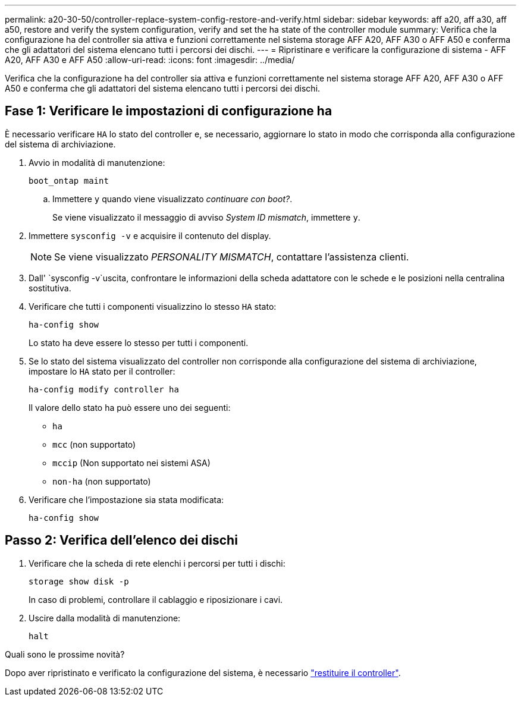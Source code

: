 ---
permalink: a20-30-50/controller-replace-system-config-restore-and-verify.html 
sidebar: sidebar 
keywords: aff a20, aff a30, aff a50, restore and verify the system configuration, verify and set the ha state of the controller module 
summary: Verifica che la configurazione ha del controller sia attiva e funzioni correttamente nel sistema storage AFF A20, AFF A30 o AFF A50 e conferma che gli adattatori del sistema elencano tutti i percorsi dei dischi. 
---
= Ripristinare e verificare la configurazione di sistema - AFF A20, AFF A30 e AFF A50
:allow-uri-read: 
:icons: font
:imagesdir: ../media/


[role="lead"]
Verifica che la configurazione ha del controller sia attiva e funzioni correttamente nel sistema storage AFF A20, AFF A30 o AFF A50 e conferma che gli adattatori del sistema elencano tutti i percorsi dei dischi.



== Fase 1: Verificare le impostazioni di configurazione ha

È necessario verificare `HA` lo stato del controller e, se necessario, aggiornare lo stato in modo che corrisponda alla configurazione del sistema di archiviazione.

. Avvio in modalità di manutenzione:
+
`boot_ontap maint`

+
.. Immettere `y` quando viene visualizzato _continuare con boot?_.
+
Se viene visualizzato il messaggio di avviso _System ID mismatch_, immettere `y`.



. Immettere `sysconfig -v` e acquisire il contenuto del display.
+

NOTE: Se viene visualizzato _PERSONALITY MISMATCH_, contattare l'assistenza clienti.

. Dall' `sysconfig -v`uscita, confrontare le informazioni della scheda adattatore con le schede e le posizioni nella centralina sostitutiva.
. Verificare che tutti i componenti visualizzino lo stesso `HA` stato:
+
`ha-config show`

+
Lo stato ha deve essere lo stesso per tutti i componenti.

. Se lo stato del sistema visualizzato del controller non corrisponde alla configurazione del sistema di archiviazione, impostare lo `HA` stato per il controller:
+
`ha-config modify controller ha`

+
Il valore dello stato ha può essere uno dei seguenti:

+
** `ha`
** `mcc` (non supportato)
** `mccip` (Non supportato nei sistemi ASA)
** `non-ha` (non supportato)


. Verificare che l'impostazione sia stata modificata:
+
`ha-config show`





== Passo 2: Verifica dell'elenco dei dischi

. Verificare che la scheda di rete elenchi i percorsi per tutti i dischi:
+
`storage show disk -p`

+
In caso di problemi, controllare il cablaggio e riposizionare i cavi.

. Uscire dalla modalità di manutenzione:
+
`halt`



.Quali sono le prossime novità?
Dopo aver ripristinato e verificato la configurazione del sistema, è necessario link:controller-replace-recable-reassign-disks.html["restituire il controller"].
